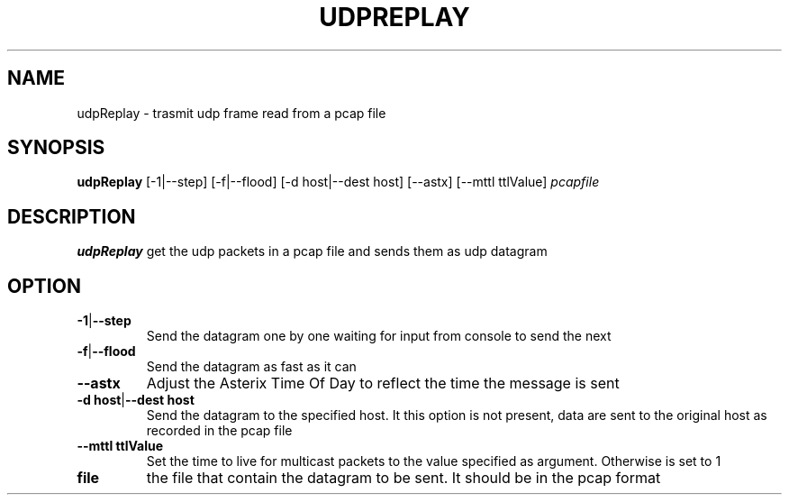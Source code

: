 .TH UDPREPLAY 1 2022-01-12 Linux
.SH NAME
udpReplay \- trasmit udp frame read from a pcap file
.SH SYNOPSIS
.B udpReplay
[-1|--step]
[-f|--flood]
[-d host|--dest host]
[--astx]
[--mttl ttlValue]
.IR pcapfile
.SH DESCRIPTION
.B udpReplay
get the udp packets in a pcap file and sends them as udp datagram
.SH OPTION
.TP
.BR -1 | --step
Send the datagram one by one waiting for input from console to send the next
.TP
.BR -f | --flood
Send the datagram as fast as it can
.TP
.BR --astx
Adjust the Asterix Time Of Day to reflect the time the message is sent
.TP
.BR -d\ host | --dest\ host
Send the datagram to the specified host. It this option is not present, data are sent to the original host as recorded in the pcap file
.TP
.BR --mttl\ ttlValue
Set the time to live for multicast packets to the value specified as argument. Otherwise is set to 1
.TP
.BR file
the file that contain the datagram to be sent. It should be in the pcap format
